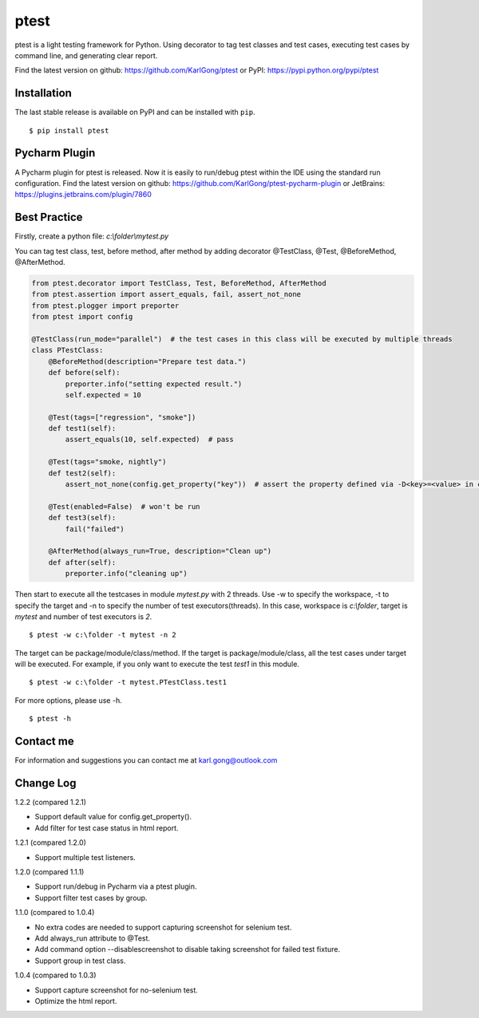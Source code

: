 =====
ptest
=====
ptest is a light testing framework for Python.
Using decorator to tag test classes and test cases, executing test cases by command line, and generating clear report.

Find the latest version on github: https://github.com/KarlGong/ptest or PyPI: https://pypi.python.org/pypi/ptest

Installation
------------
The last stable release is available on PyPI and can be installed with ``pip``.

::

    $ pip install ptest

Pycharm Plugin
--------------
A Pycharm plugin for ptest is released.
Now it is easily to run/debug ptest within the IDE using the standard run configuration.
Find the latest version on github: https://github.com/KarlGong/ptest-pycharm-plugin or JetBrains: https://plugins.jetbrains.com/plugin/7860

Best Practice
-------------
Firstly, create a python file: *c:\\folder\\mytest.py*

You can tag test class, test, before method, after method by adding decorator @TestClass, @Test, @BeforeMethod, @AfterMethod.

.. code:: python

    from ptest.decorator import TestClass, Test, BeforeMethod, AfterMethod
    from ptest.assertion import assert_equals, fail, assert_not_none
    from ptest.plogger import preporter
    from ptest import config

    @TestClass(run_mode="parallel")  # the test cases in this class will be executed by multiple threads
    class PTestClass:
        @BeforeMethod(description="Prepare test data.")
        def before(self):
            preporter.info("setting expected result.")
            self.expected = 10

        @Test(tags=["regression", "smoke"])
        def test1(self):
            assert_equals(10, self.expected)  # pass

        @Test(tags="smoke, nightly")
        def test2(self):
            assert_not_none(config.get_property("key"))  # assert the property defined via -D<key>=<value> in cmd line

        @Test(enabled=False)  # won't be run
        def test3(self):
            fail("failed")

        @AfterMethod(always_run=True, description="Clean up")
        def after(self):
            preporter.info("cleaning up")


Then start to execute all the testcases in module *mytest.py* with 2 threads.
Use -w to specify the workspace, -t to specify the target and -n to specify the number of test executors(threads).
In this case, workspace is *c:\\folder*, target is *mytest* and number of test executors is *2*.

::

    $ ptest -w c:\folder -t mytest -n 2

The target can be package/module/class/method.
If the target is package/module/class, all the test cases under target will be executed.
For example, if you only want to execute the test *test1* in this module.

::

    $ ptest -w c:\folder -t mytest.PTestClass.test1

For more options, please use -h.

::

    $ ptest -h

Contact me
----------
For information and suggestions you can contact me at karl.gong@outlook.com

Change Log
----------
1.2.2 (compared 1.2.1)

- Support default value for config.get_property().

- Add filter for test case status in html report.

1.2.1 (compared 1.2.0)

- Support multiple test listeners.

1.2.0 (compared 1.1.1)

- Support run/debug in Pycharm via a ptest plugin.

- Support filter test cases by group.

1.1.0 (compared to 1.0.4)

- No extra codes are needed to support capturing screenshot for selenium test.

- Add always_run attribute to @Test.

- Add command option --disablescreenshot to disable taking screenshot for failed test fixture.

- Support group in test class.

1.0.4 (compared to 1.0.3)

- Support capture screenshot for no-selenium test.

- Optimize the html report.
